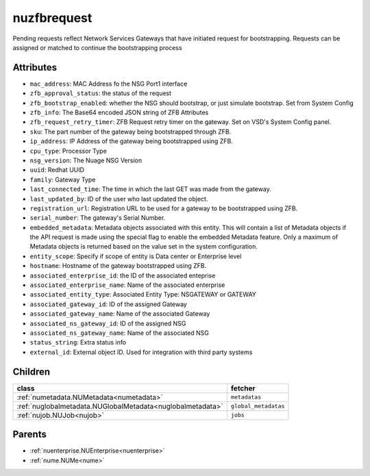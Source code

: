 .. _nuzfbrequest:

nuzfbrequest
===========================================

.. class:: nuzfbrequest.NUZFBRequest(bambou.nurest_object.NUMetaRESTObject,):

Pending requests reflect Network Services Gateways that have initiated request for bootstrapping. Requests can be assigned or matched to continue the bootstrapping process


Attributes
----------


- ``mac_address``: MAC Address fo the NSG Port1 interface

- ``zfb_approval_status``: the status of the request

- ``zfb_bootstrap_enabled``: whether the NSG should bootstrap, or just simulate bootstrap. Set from System Config

- ``zfb_info``: The Base64 encoded JSON string of ZFB Attributes

- ``zfb_request_retry_timer``: ZFB Request retry timer on the gateway. Set on VSD's System Config panel.

- ``sku``: The part number of the gateway being bootstrapped through ZFB.

- ``ip_address``: IP Address of the gateway being bootstrapped using ZFB.

- ``cpu_type``: Processor Type

- ``nsg_version``: The Nuage NSG Version

- ``uuid``: Redhat UUID

- ``family``: Gateway Type

- ``last_connected_time``: The time in which the last GET was made from the gateway.

- ``last_updated_by``: ID of the user who last updated the object.

- ``registration_url``: Registration URL to be used for a gateway to be bootstrapped using ZFB.

- ``serial_number``: The gateway's Serial Number.

- ``embedded_metadata``: Metadata objects associated with this entity. This will contain a list of Metadata objects if the API request is made using the special flag to enable the embedded Metadata feature. Only a maximum of Metadata objects is returned based on the value set in the system configuration.

- ``entity_scope``: Specify if scope of entity is Data center or Enterprise level

- ``hostname``: Hostname of the gateway bootstrapped using ZFB.

- ``associated_enterprise_id``: the ID of the associated enteprise

- ``associated_enterprise_name``: Name of the associated enterprise

- ``associated_entity_type``: Associated Entity Type: NSGATEWAY or GATEWAY

- ``associated_gateway_id``: ID of the assigned Gateway

- ``associated_gateway_name``: Name of the associated Gateway

- ``associated_ns_gateway_id``: ID of the assigned NSG

- ``associated_ns_gateway_name``: Name of the associated NSG

- ``status_string``: Extra status info

- ``external_id``: External object ID. Used for integration with third party systems




Children
--------

================================================================================================================================================               ==========================================================================================
**class**                                                                                                                                                      **fetcher**

:ref:`numetadata.NUMetadata<numetadata>`                                                                                                                         ``metadatas`` 
:ref:`nuglobalmetadata.NUGlobalMetadata<nuglobalmetadata>`                                                                                                       ``global_metadatas`` 
:ref:`nujob.NUJob<nujob>`                                                                                                                                        ``jobs`` 
================================================================================================================================================               ==========================================================================================



Parents
--------


- :ref:`nuenterprise.NUEnterprise<nuenterprise>`

- :ref:`nume.NUMe<nume>`

